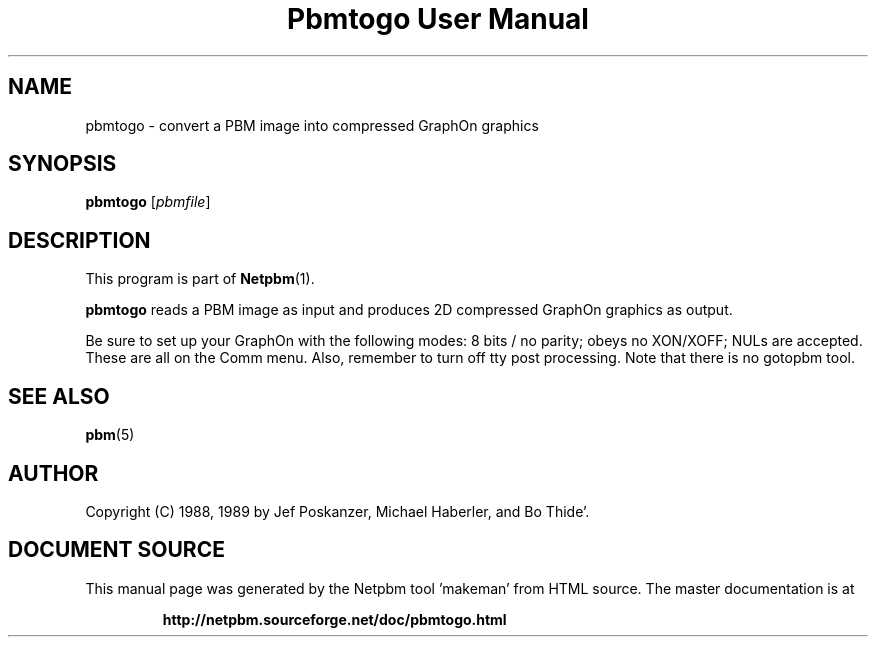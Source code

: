 \
.\" This man page was generated by the Netpbm tool 'makeman' from HTML source.
.\" Do not hand-hack it!  If you have bug fixes or improvements, please find
.\" the corresponding HTML page on the Netpbm website, generate a patch
.\" against that, and send it to the Netpbm maintainer.
.TH "Pbmtogo User Manual" 0 "24 November 1989" "netpbm documentation"

.UN lbAB
.SH NAME

pbmtogo - convert a PBM image into compressed GraphOn graphics

.UN lbAC
.SH SYNOPSIS

\fBpbmtogo\fP
[\fIpbmfile\fP]

.UN lbAD
.SH DESCRIPTION
.PP
This program is part of
.BR "Netpbm" (1)\c
\&.
.PP
\fBpbmtogo\fP reads a PBM image as input and produces 2D
compressed GraphOn graphics as output.
.PP
Be sure to set up your GraphOn with the following modes: 8 bits /
no parity; obeys no XON/XOFF; NULs are accepted.  These are all on the
Comm menu.  Also, remember to turn off tty post processing.  Note that
there is no gotopbm tool.

.UN lbAE
.SH SEE ALSO
.BR "pbm" (5)\c
\&

.UN lbAF
.SH AUTHOR

Copyright (C) 1988, 1989 by Jef Poskanzer, Michael Haberler, and Bo Thide'.
.SH DOCUMENT SOURCE
This manual page was generated by the Netpbm tool 'makeman' from HTML
source.  The master documentation is at
.IP
.B http://netpbm.sourceforge.net/doc/pbmtogo.html
.PP